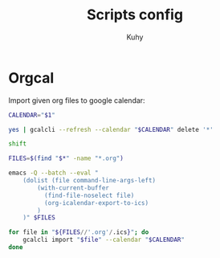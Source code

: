#+TITLE: Scripts config
#+AUTHOR: Kuhy
#+OPTIONS: prop:t

* Orgcal
:PROPERTIES:
:header-args: :tangle ~/bin/orgcal :comments both :shebang "#!/bin/env bash" :mkdirp yes :noweb tangle
:END:
Import given org files to google calendar:
#+BEGIN_SRC sh
CALENDAR="$1"

yes | gcalcli --refresh --calendar "$CALENDAR" delete '*'

shift

FILES=$(find "$*" -name "*.org")

emacs -Q --batch --eval "
    (dolist (file command-line-args-left)
        (with-current-buffer
          (find-file-noselect file)
          (org-icalendar-export-to-ics)
        )
    )" $FILES

for file in "${FILES//'.org'/.ics}"; do
    gcalcli import "$file" --calendar "$CALENDAR"
done
#+END_SRC

